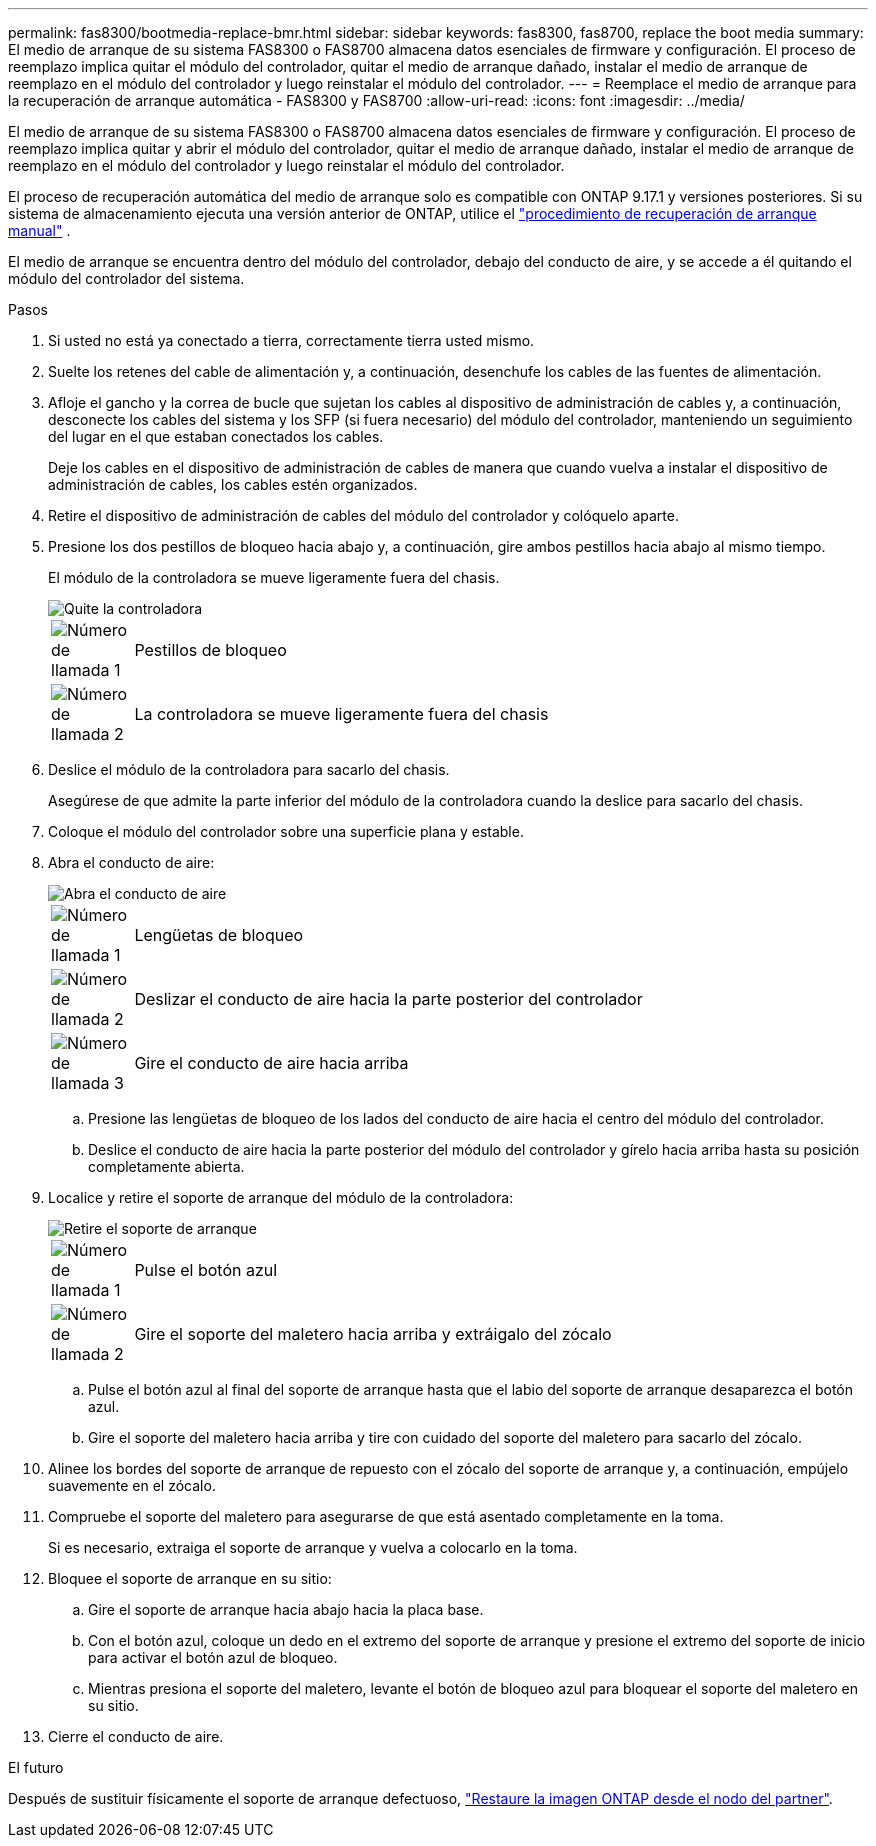 ---
permalink: fas8300/bootmedia-replace-bmr.html 
sidebar: sidebar 
keywords: fas8300, fas8700, replace the boot media 
summary: El medio de arranque de su sistema FAS8300 o FAS8700 almacena datos esenciales de firmware y configuración. El proceso de reemplazo implica quitar el módulo del controlador, quitar el medio de arranque dañado, instalar el medio de arranque de reemplazo en el módulo del controlador y luego reinstalar el módulo del controlador. 
---
= Reemplace el medio de arranque para la recuperación de arranque automática - FAS8300 y FAS8700
:allow-uri-read: 
:icons: font
:imagesdir: ../media/


[role="lead"]
El medio de arranque de su sistema FAS8300 o FAS8700 almacena datos esenciales de firmware y configuración. El proceso de reemplazo implica quitar y abrir el módulo del controlador, quitar el medio de arranque dañado, instalar el medio de arranque de reemplazo en el módulo del controlador y luego reinstalar el módulo del controlador.

El proceso de recuperación automática del medio de arranque solo es compatible con ONTAP 9.17.1 y versiones posteriores. Si su sistema de almacenamiento ejecuta una versión anterior de ONTAP, utilice el link:bootmedia-replace-workflow.html["procedimiento de recuperación de arranque manual"] .

El medio de arranque se encuentra dentro del módulo del controlador, debajo del conducto de aire, y se accede a él quitando el módulo del controlador del sistema.

.Pasos
. Si usted no está ya conectado a tierra, correctamente tierra usted mismo.
. Suelte los retenes del cable de alimentación y, a continuación, desenchufe los cables de las fuentes de alimentación.
. Afloje el gancho y la correa de bucle que sujetan los cables al dispositivo de administración de cables y, a continuación, desconecte los cables del sistema y los SFP (si fuera necesario) del módulo del controlador, manteniendo un seguimiento del lugar en el que estaban conectados los cables.
+
Deje los cables en el dispositivo de administración de cables de manera que cuando vuelva a instalar el dispositivo de administración de cables, los cables estén organizados.

. Retire el dispositivo de administración de cables del módulo del controlador y colóquelo aparte.
. Presione los dos pestillos de bloqueo hacia abajo y, a continuación, gire ambos pestillos hacia abajo al mismo tiempo.
+
El módulo de la controladora se mueve ligeramente fuera del chasis.

+
image::../media/drw_c400_remove_controller_IEOPS-1216.svg[Quite la controladora]

+
[cols="10,90"]
|===


 a| 
image:../media/icon_round_1.png["Número de llamada 1"]
 a| 
Pestillos de bloqueo



 a| 
image:../media/icon_round_2.png["Número de llamada 2"]
 a| 
La controladora se mueve ligeramente fuera del chasis

|===
. Deslice el módulo de la controladora para sacarlo del chasis.
+
Asegúrese de que admite la parte inferior del módulo de la controladora cuando la deslice para sacarlo del chasis.

. Coloque el módulo del controlador sobre una superficie plana y estable.
. Abra el conducto de aire:
+
image::../media/drw_c400_open_air_duct_IEOPS-1215.svg[Abra el conducto de aire]

+
[cols="10,90"]
|===


 a| 
image:../media/icon_round_1.png["Número de llamada 1"]
 a| 
Lengüetas de bloqueo



 a| 
image:../media/icon_round_2.png["Número de llamada 2"]
 a| 
Deslizar el conducto de aire hacia la parte posterior del controlador



 a| 
image::../media/icon_round_3.png[Número de llamada 3]
 a| 
Gire el conducto de aire hacia arriba

|===
+
.. Presione las lengüetas de bloqueo de los lados del conducto de aire hacia el centro del módulo del controlador.
.. Deslice el conducto de aire hacia la parte posterior del módulo del controlador y gírelo hacia arriba hasta su posición completamente abierta.


. Localice y retire el soporte de arranque del módulo de la controladora:
+
image::../media/drw_c400_replace_boot_media_IEOPS-1217.svg[Retire el soporte de arranque]

+
[cols="10,90"]
|===


 a| 
image:../media/icon_round_1.png["Número de llamada 1"]
 a| 
Pulse el botón azul



 a| 
image:../media/icon_round_2.png["Número de llamada 2"]
 a| 
Gire el soporte del maletero hacia arriba y extráigalo del zócalo

|===
+
.. Pulse el botón azul al final del soporte de arranque hasta que el labio del soporte de arranque desaparezca el botón azul.
.. Gire el soporte del maletero hacia arriba y tire con cuidado del soporte del maletero para sacarlo del zócalo.


. Alinee los bordes del soporte de arranque de repuesto con el zócalo del soporte de arranque y, a continuación, empújelo suavemente en el zócalo.
. Compruebe el soporte del maletero para asegurarse de que está asentado completamente en la toma.
+
Si es necesario, extraiga el soporte de arranque y vuelva a colocarlo en la toma.

. Bloquee el soporte de arranque en su sitio:
+
.. Gire el soporte de arranque hacia abajo hacia la placa base.
.. Con el botón azul, coloque un dedo en el extremo del soporte de arranque y presione el extremo del soporte de inicio para activar el botón azul de bloqueo.
.. Mientras presiona el soporte del maletero, levante el botón de bloqueo azul para bloquear el soporte del maletero en su sitio.


. Cierre el conducto de aire.


.El futuro
Después de sustituir físicamente el soporte de arranque defectuoso, link:bootmedia-recovery-image-boot-bmr.html["Restaure la imagen ONTAP desde el nodo del partner"].
